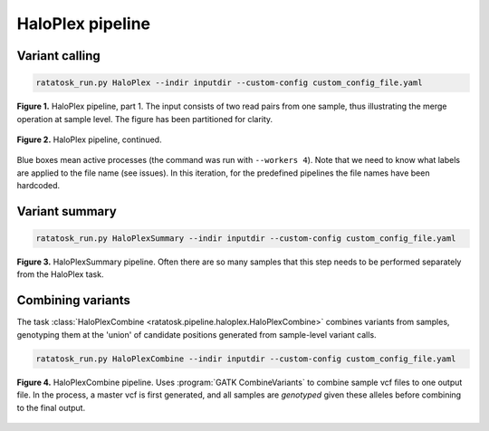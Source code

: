 HaloPlex pipeline
=================

Variant calling
---------------

.. code-block:: text
   
   ratatosk_run.py HaloPlex --indir inputdir --custom-config custom_config_file.yaml


.. figure:: ../../grf/ratatosk_pipeline_haloplex_1.png
   :alt: HaloPlex pipeline
   :scale: 80%
   :align: center
   
   **Figure 1.** HaloPlex pipeline, part 1. The input consists of two
   read pairs from one sample, thus illustrating the merge operation
   at sample level. The figure has been partitioned for clarity.

.. figure:: ../../grf/ratatosk_pipeline_haloplex_2.png
   :alt: HaloPlex pipeline 
   :scale: 80%
   :align: center    
   
   **Figure 2.** HaloPlex pipeline, continued.

Blue boxes mean active processes (the command was run with ``--workers
4``). Note that we need to know what labels are applied to the file
name (see issues). In this iteration, for the predefined pipelines the
file names have been hardcoded.

Variant summary
---------------

.. code-block:: text

   ratatosk_run.py HaloPlexSummary --indir inputdir --custom-config custom_config_file.yaml

.. figure:: ../../grf/ratatosk_pipeline_haloplex_summary.png
   :alt: HaloPlexSummary pipeline 
   :scale: 80%
   :align: center    
   
   **Figure 3.** HaloPlexSummary pipeline. Often there are so many
   samples that this step needs to be performed separately from the
   HaloPlex task.

Combining variants
------------------

The task :class:`HaloPlexCombine
<ratatosk.pipeline.haloplex.HaloPlexCombine>` combines variants from
samples, genotyping them at the 'union' of candidate positions
generated from sample-level variant calls.

.. code-block:: text

   ratatosk_run.py HaloPlexCombine --indir inputdir --custom-config custom_config_file.yaml

.. figure:: ../../grf/ratatosk_pipeline_haloplexcombine.png
   :alt: HaloPlexCombine pipeline 
   :scale: 80%
   :align: center    
   
   **Figure 4.** HaloPlexCombine pipeline. Uses :program:`GATK
   CombineVariants` to combine sample vcf files to one output file. In
   the process, a master vcf is first generated, and all samples are
   *genotyped* given these alleles before combining to the final
   output.



